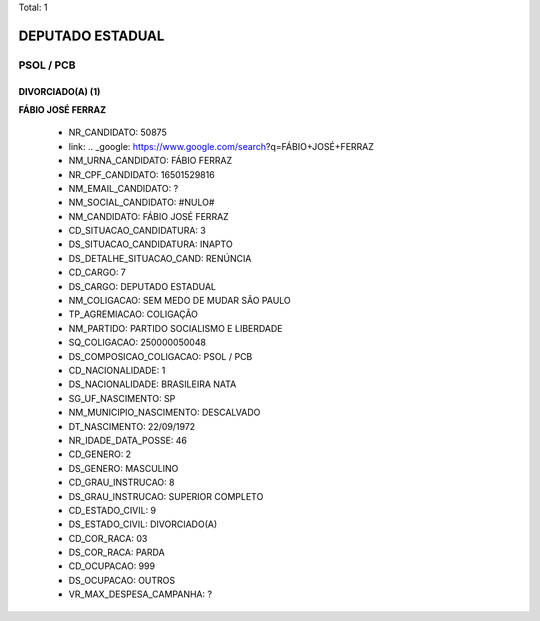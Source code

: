 Total: 1

DEPUTADO ESTADUAL
=================

PSOL / PCB
----------

DIVORCIADO(A) (1)
.................

**FÁBIO JOSÉ FERRAZ**

  - NR_CANDIDATO: 50875
  - link: .. _google: https://www.google.com/search?q=FÁBIO+JOSÉ+FERRAZ
  - NM_URNA_CANDIDATO: FÁBIO FERRAZ
  - NR_CPF_CANDIDATO: 16501529816
  - NM_EMAIL_CANDIDATO: ?
  - NM_SOCIAL_CANDIDATO: #NULO#
  - NM_CANDIDATO: FÁBIO JOSÉ FERRAZ
  - CD_SITUACAO_CANDIDATURA: 3
  - DS_SITUACAO_CANDIDATURA: INAPTO
  - DS_DETALHE_SITUACAO_CAND: RENÚNCIA
  - CD_CARGO: 7
  - DS_CARGO: DEPUTADO ESTADUAL
  - NM_COLIGACAO: SEM MEDO DE MUDAR SÃO PAULO
  - TP_AGREMIACAO: COLIGAÇÃO
  - NM_PARTIDO: PARTIDO SOCIALISMO E LIBERDADE
  - SQ_COLIGACAO: 250000050048
  - DS_COMPOSICAO_COLIGACAO: PSOL / PCB
  - CD_NACIONALIDADE: 1
  - DS_NACIONALIDADE: BRASILEIRA NATA
  - SG_UF_NASCIMENTO: SP
  - NM_MUNICIPIO_NASCIMENTO: DESCALVADO
  - DT_NASCIMENTO: 22/09/1972
  - NR_IDADE_DATA_POSSE: 46
  - CD_GENERO: 2
  - DS_GENERO: MASCULINO
  - CD_GRAU_INSTRUCAO: 8
  - DS_GRAU_INSTRUCAO: SUPERIOR COMPLETO
  - CD_ESTADO_CIVIL: 9
  - DS_ESTADO_CIVIL: DIVORCIADO(A)
  - CD_COR_RACA: 03
  - DS_COR_RACA: PARDA
  - CD_OCUPACAO: 999
  - DS_OCUPACAO: OUTROS
  - VR_MAX_DESPESA_CAMPANHA: ?

